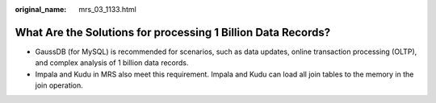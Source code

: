:original_name: mrs_03_1133.html

.. _mrs_03_1133:

What Are the Solutions for processing 1 Billion Data Records?
=============================================================

-  GaussDB (for MySQL) is recommended for scenarios, such as data updates, online transaction processing (OLTP), and complex analysis of 1 billion data records.
-  Impala and Kudu in MRS also meet this requirement. Impala and Kudu can load all join tables to the memory in the join operation.
